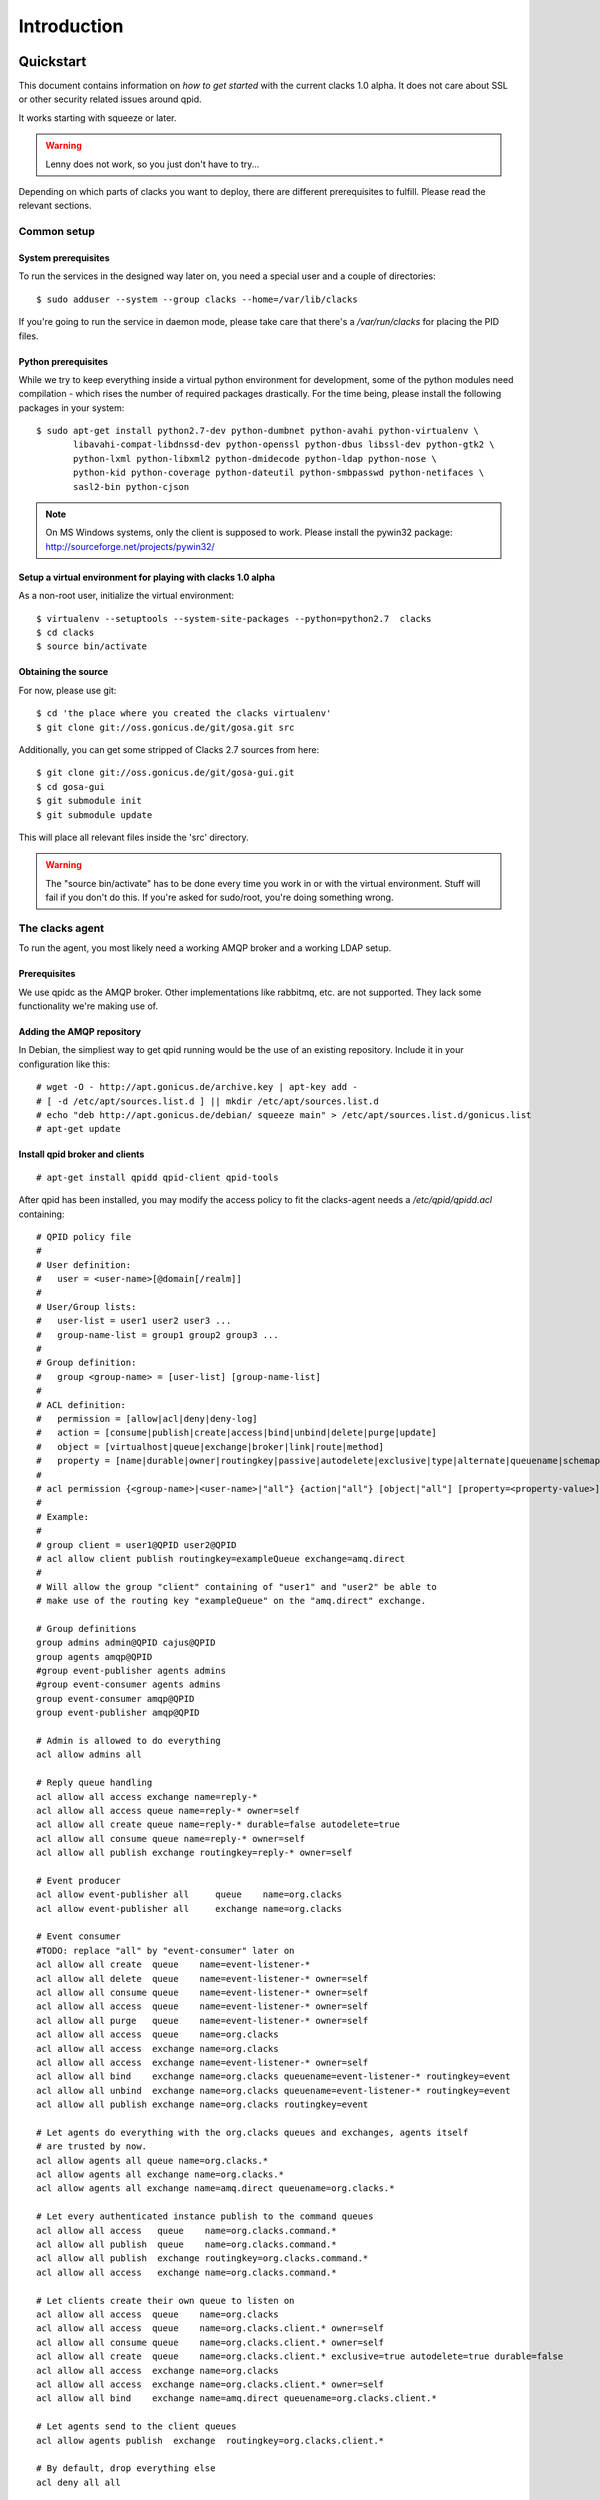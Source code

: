 Introduction
============

.. _quickstart:

Quickstart
----------

This document contains information on *how to get started* with
the current clacks 1.0 alpha. It does not care about SSL or other
security related issues around qpid.

It works starting with squeeze or later.

.. warning::

    Lenny does not work, so you just don't have to try...

Depending on which parts of clacks you want to deploy, there are
different prerequisites to fulfill. Please read the relevant sections.


Common setup
^^^^^^^^^^^^

System prerequisites
""""""""""""""""""""

To run the services in the designed way later on, you need a special user
and a couple of directories::

    $ sudo adduser --system --group clacks --home=/var/lib/clacks

If you're going to run the service in daemon mode, please take care that
there's a */var/run/clacks* for placing the PID files.


Python prerequisites
""""""""""""""""""""

While we try to keep everything inside a virtual python environment for
development, some of the python modules need compilation - which rises the
number of required packages drastically. For the time being, please install
the following packages in your system::

  $ sudo apt-get install python2.7-dev python-dumbnet python-avahi python-virtualenv \
         libavahi-compat-libdnssd-dev python-openssl python-dbus libssl-dev python-gtk2 \
         python-lxml python-libxml2 python-dmidecode python-ldap python-nose \
         python-kid python-coverage python-dateutil python-smbpasswd python-netifaces \
         sasl2-bin python-cjson

.. note::
      On MS Windows systems, only the client is supposed to work. Please install the
      pywin32 package: http://sourceforge.net/projects/pywin32/


Setup a virtual environment for playing with clacks 1.0 alpha
"""""""""""""""""""""""""""""""""""""""""""""""""""""""""""

As a non-root user, initialize the virtual environment::

  $ virtualenv --setuptools --system-site-packages --python=python2.7  clacks
  $ cd clacks
  $ source bin/activate


Obtaining the source
""""""""""""""""""""

For now, please use git::

   $ cd 'the place where you created the clacks virtualenv'
   $ git clone git://oss.gonicus.de/git/gosa.git src

Additionally, you can get some stripped of Clacks 2.7 sources from here::

   $ git clone git://oss.gonicus.de/git/gosa-gui.git
   $ cd gosa-gui
   $ git submodule init
   $ git submodule update

This will place all relevant files inside the 'src' directory.

.. warning::
      The "source bin/activate" has to be done every time you work in or with the
      virtual environment. Stuff will fail if you don't do this. If you're asked for
      sudo/root, you're doing something wrong.


The clacks agent
^^^^^^^^^^^^^^^^^

To run the agent, you most likely need a working AMQP broker and
a working LDAP setup.


Prerequisites
"""""""""""""

We use qpidc as the AMQP broker. Other implementations like rabbitmq,
etc. are not supported. They lack some functionality we're making use
of.


Adding the AMQP repository
""""""""""""""""""""""""""

In Debian, the simpliest way to get qpid running would be the use
of an existing repository. Include it in your configuration like this::

  # wget -O - http://apt.gonicus.de/archive.key | apt-key add -
  # [ -d /etc/apt/sources.list.d ] || mkdir /etc/apt/sources.list.d
  # echo "deb http://apt.gonicus.de/debian/ squeeze main" > /etc/apt/sources.list.d/gonicus.list
  # apt-get update


Install qpid broker and clients
"""""""""""""""""""""""""""""""

::

  # apt-get install qpidd qpid-client qpid-tools

After qpid has been installed, you may modify the access policy
to fit the clacks-agent needs a `/etc/qpid/qpidd.acl` containing::

	# QPID policy file
	#
	# User definition:
	#   user = <user-name>[@domain[/realm]]
	#
	# User/Group lists:
	#   user-list = user1 user2 user3 ...
	#   group-name-list = group1 group2 group3 ...
	#
	# Group definition:
	#   group <group-name> = [user-list] [group-name-list]
	#
	# ACL definition:
	#   permission = [allow|acl|deny|deny-log]
	#   action = [consume|publish|create|access|bind|unbind|delete|purge|update]
	#   object = [virtualhost|queue|exchange|broker|link|route|method]
	#   property = [name|durable|owner|routingkey|passive|autodelete|exclusive|type|alternate|queuename|schemapackage|schemaclass]
	#
	# acl permission {<group-name>|<user-name>|"all"} {action|"all"} [object|"all"] [property=<property-value>]
	#
	# Example:
	#
	# group client = user1@QPID user2@QPID
	# acl allow client publish routingkey=exampleQueue exchange=amq.direct
	#
	# Will allow the group "client" containing of "user1" and "user2" be able to
	# make use of the routing key "exampleQueue" on the "amq.direct" exchange.
	
	# Group definitions
	group admins admin@QPID cajus@QPID
	group agents amqp@QPID
	#group event-publisher agents admins
	#group event-consumer agents admins
	group event-consumer amqp@QPID
	group event-publisher amqp@QPID
	
	# Admin is allowed to do everything
	acl allow admins all
	
	# Reply queue handling
	acl allow all access exchange name=reply-*
	acl allow all access queue name=reply-* owner=self
	acl allow all create queue name=reply-* durable=false autodelete=true
	acl allow all consume queue name=reply-* owner=self
	acl allow all publish exchange routingkey=reply-* owner=self
	
	# Event producer
	acl allow event-publisher all     queue    name=org.clacks
	acl allow event-publisher all     exchange name=org.clacks
	
	# Event consumer
	#TODO: replace "all" by "event-consumer" later on
	acl allow all create  queue    name=event-listener-*
	acl allow all delete  queue    name=event-listener-* owner=self
	acl allow all consume queue    name=event-listener-* owner=self
	acl allow all access  queue    name=event-listener-* owner=self
	acl allow all purge   queue    name=event-listener-* owner=self
	acl allow all access  queue    name=org.clacks
	acl allow all access  exchange name=org.clacks
	acl allow all access  exchange name=event-listener-* owner=self
	acl allow all bind    exchange name=org.clacks queuename=event-listener-* routingkey=event
	acl allow all unbind  exchange name=org.clacks queuename=event-listener-* routingkey=event
	acl allow all publish exchange name=org.clacks routingkey=event
	
	# Let agents do everything with the org.clacks queues and exchanges, agents itself
	# are trusted by now.
	acl allow agents all queue name=org.clacks.*
	acl allow agents all exchange name=org.clacks.*
	acl allow agents all exchange name=amq.direct queuename=org.clacks.*
	
	# Let every authenticated instance publish to the command queues
	acl allow all access   queue    name=org.clacks.command.*
	acl allow all publish  queue    name=org.clacks.command.*
	acl allow all publish  exchange routingkey=org.clacks.command.*
	acl allow all access   exchange name=org.clacks.command.*
	
	# Let clients create their own queue to listen on
	acl allow all access  queue    name=org.clacks
	acl allow all access  queue    name=org.clacks.client.* owner=self
	acl allow all consume queue    name=org.clacks.client.* owner=self
	acl allow all create  queue    name=org.clacks.client.* exclusive=true autodelete=true durable=false
	acl allow all access  exchange name=org.clacks
	acl allow all access  exchange name=org.clacks.client.* owner=self
	acl allow all bind    exchange name=amq.direct queuename=org.clacks.client.*
	
	# Let agents send to the client queues
	acl allow agents publish  exchange  routingkey=org.clacks.client.*
	
	# By default, drop everything else
	acl deny all all

Now the broker aka bus is up and running on the host.


For production use, you should enable SSL for the broker and for clacks core. Generating
the certificates is shown here:

http://rajith.2rlabs.com/2010/03/01/apache-qpid-securing-connections-with-ssl/


Install LDAP service
""""""""""""""""""""

To use the LDAP service, a couple of schema files have to be added to
your configuration. The following text assumes that you've a plain / empty
stock debian configuration on your system. If it's not the case, you've to
know what to do yourself.

First, install the provided schema files. These commands have to be executed
with *root* power by default, so feel free to use sudo and find the schema
*LDIF* files in the ``contrib/ldap`` directory of your clacks checkout. Install
these schema files like this::

	# ldapadd -Y EXTERNAL -H ldapi:/// -f clacks-core.ldif
	# ldapadd -Y EXTERNAL -H ldapi:/// -f registered-device.ldif
	# ldapadd -Y EXTERNAL -H ldapi:/// -f installed-device.ldif
	# ldapadd -Y EXTERNAL -H ldapi:/// -f configured-device.ldif

If you use the PHP GUI, you also need to install the "old" schema files, because
the Clacks GUI and clacks.agent service are meant to coexist until everything is cleanly
migrated.

After you've optionally done that, find out which base is configured for your system::

	manager@ldap:~$ sudo ldapsearch -LLL -Y EXTERNAL -H ldapi:/// -b cn=config olcSuffix=* olcSuffix
	SASL/EXTERNAL authentication started
	SASL username: gidNumber=0+uidNumber=0,cn=peercred,cn=external,cn=auth
	SASL SSF: 0
	dn: olcDatabase={1}hdb,cn=config
	olcSuffix: dc=example,dc=net

In this case, you'll see the configured suffix as **dc=example,dc=net** in the
result set. Your milieage may vary.

Based on the suffix, create a *LDIF* file containing an updated index - on top with
the *DN* shown in the result of the search above::

	dn: olcDatabase={1}hdb,cn=config
	changetype: modify
	replace: olcDbIndex
	olcDbIndex: default sub
	olcDbIndex: objectClass pres,eq
	olcDbIndex: cn pres,eq,sub
	olcDbIndex: uid eq,sub
	olcDbIndex: uidNumber eq
	olcDbIndex: gidNumber eq
	olcDbIndex: mail eq,sub
	olcDbIndex: deviceStatus pres,sub
	olcDbIndex: deviceType pres,eq
	olcDbIndex: sn pres,eq,sub
	olcDbIndex: givenName pres,eq,sub
	olcDbIndex: ou pres,eq,sub
	olcDbIndex: memberUid eq
	olcDbIndex: uniqueMember eq
	olcDbIndex: deviceUUID pres,eq

Save that file to *index-update.ldif* and add it to your LDAP using::

	manager@ldap:~$ sudo ldapmodify -Y EXTERNAL -H ldapi:/// -f index-update.ldif

Your LDAP now has the required schema files and an updated index to perform
searches in reliable speed.

Later in this document, you'll need the *DN* and the *credentials* of the LDAP administrator
which has been created during the setup process. For Debian, this is *cn=admin,<your base here>*.

.. note::

	Hopefully, you remember the credentials you've assigned during LDAP
	installation, because you'll need them later on ;-)


AMQP LDAP-Authentication
""""""""""""""""""""""""

/etc/default/saslauthd::

  #
  # Settings for saslauthd daemon
  # Please read /usr/share/doc/sasl2-bin/README.Debian for details.
  #
  
  # Should saslauthd run automatically on startup? (default: no)
  START=yes
  
  # Description of this saslauthd instance. Recommended.
  # (suggestion: SASL Authentication Daemon)
  DESC="SASL Authentication Daemon"
  
  # Short name of this saslauthd instance. Strongly recommended.
  # (suggestion: saslauthd)
  NAME="saslauthd"
  
  # Which authentication mechanisms should saslauthd use? (default: pam)
  #
  # Available options in this Debian package:
  # getpwent  -- use the getpwent() library function
  # kerberos5 -- use Kerberos 5
  # pam       -- use PAM
  # rimap     -- use a remote IMAP server
  # shadow    -- use the local shadow password file
  # sasldb    -- use the local sasldb database file
  # ldap      -- use LDAP (configuration is in /etc/saslauthd.conf)
  #
  # Only one option may be used at a time. See the saslauthd man page
  # for more information.
  #
  # Example: MECHANISMS="pam"
  MECHANISMS="ldap"
  
  # Additional options for this mechanism. (default: none)
  # See the saslauthd man page for information about mech-specific options.
  MECH_OPTIONS=""
  
  # How many saslauthd processes should we run? (default: 5)
  # A value of 0 will fork a new process for each connection.
  THREADS=5
  
  # Other options (default: -c -m /var/run/saslauthd)
  # Note: You MUST specify the -m option or saslauthd won't run!
  #
  # WARNING: DO NOT SPECIFY THE -d OPTION.
  # The -d option will cause saslauthd to run in the foreground instead of as
  # a daemon. This will PREVENT YOUR SYSTEM FROM BOOTING PROPERLY. If you wish
  # to run saslauthd in debug mode, please run it by hand to be safe.
  #
  # See /usr/share/doc/sasl2-bin/README.Debian for Debian-specific information.
  # See the saslauthd man page and the output of 'saslauthd -h' for general
  # information about these options.
  #
  # Example for postfix users: "-c -m /var/spool/postfix/var/run/saslauthd"
  OPTIONS="-c -m /var/run/saslauthd"


/etc/saslauthd.conf::

  ldap_servers: ldap://ldap.your.domain
  ldap_search_base: dc=example,dc=com
  ldap_filter: (|(&(objectClass=simpleSecurityObject)(cn=%U))(&(objectClass=gosaAccount)(uid=%U))(&(objectClass=registeredDevice)(deviceUUID=%U)))
  ldap_scope: sub
  ldap_size_limit: 0
  ldap_time_limit: 15
  ldap_timeout: 15
  ldap_version: 3
  ldap_debug: 255


Test::

  # /etc/init.d/saslauthd restart
  # testsaslauthd -u admin -p secret -r QPID


/etc/qpid/sasl/qpidd.conf::

  pwcheck_method: saslauthd
  mech_list: PLAIN LOGIN

Start up service::

  # adduser qpidd sasl
  # /etc/init.d/qpidd restart

Check if it works::

  # qpid-config -a admin/secret@hostname queues

Prepare DNS-Zone for zeroconf
"""""""""""""""""""""""""""""

Zeroconf setup::

  ; Zeroconf base setup
  b._dns-sd._udp                  PTR @   ;  b = browse domain
  lb._dns-sd._udp                 PTR @   ;  lb = legacy browse domain
  _services._dns-sd._udp          PTR _amqps._tcp
                                  PTR _https._tcp
  
  ; Zeroconf clacks records
  _amqps._tcp                     PTR Clacks\ RPC\ Service._amqps._tcp
  Clacks\ RPC\ Service._amqps._tcp  SRV 0 0 5671 amqp.intranet.gonicus.de.
                                  TXT path=/org.clacks service=clacks
  
  _https._tcp                     PTR Clacks\ Web\ Service._https._tcp
                                  PTR Clacks\ RPC\ Service._https._tcp
  Clacks\ Web\ Service._https._tcp  SRV 0 0 443 gosa.intranet.gonicus.de.
                                  TXT path=/gosa
  Clacks\ RPC\ Service._https._tcp SRV 0 0 8080 amqp.intranet.gonicus.de.
                                  TXT path=/rpc service=clacks

You can test your setup with::

  you@amqp:~$ avahi-browse -D
  +  n/a  n/a example.net

  you@amqp:~$ avahi-browse -rd example.net _amqps._tcp
  +   k.A. k.A. Clacks RPC Service                              _amqps._tcp          example.net
  =   k.A. k.A. Clacks RPC Service                              _amqps._tcp          example.net
     hostname = [amqp.example.net]
     address = [10.3.64.59]
     port = [5671]
     txt = ["service=clacks" "path=/org.clacks"]


Deploy a development agent
""""""""""""""""""""""""""

To deploy the agent, please run these commands inside the activated
virtual environment::

  $ pushd .; cd clacks.common && ./setup.py develop; popd
  $ pushd .; cd clacks.agent && ./setup.py develop; popd


  Alternatively you can build the complete package using::

  $ ./setup.py develop


.. warning:: 
	Using the above command to build the complete package will also build
	additional modules like libinst, amires, ... 

     	This will increase the configuration effort drastically, which is not 
	recommended during the quickstart quide.


Starting the service
""""""""""""""""""""

In a productive environment, everything should be defined in the configuration
file, so copy the configuration file to the place where clacks expects it::

  $ mkdir -p /etc/clacks
  $ cp ./src/clacks.agent/src/clacks/agent/data/agent.conf /etc/clacks/config

Now take a look at the config file and adapt it to your needs.

You can start the daemon in foreground like this::

  $ clacks-agent -f

.. warning::
    Make sure, you've entered the virtual environment using "source bin/activate"
    from inside the clacks directory.


If you want to run the agent in a more productive manner, you can use the
daemon mode and start it as root. It will then fork to the configured user
and run as a daemon.


:status: todo
	Describe how to secure the communication between the clacks-agent and used services.


Here is an example config file for a non-secured service. (A HowTo about securing the service will follow soon!)::

    [core]
    
    # Keyword loglevel: ALL/DEBUG, INFO, WARNING, ERROR, CRITICAL
    loglevel = DEBUG
    
    # Keyword syslog: file, stderr, syslog
    log = stderr
    
    # Keyword logfile: full path to log to if log = file
    #logfile = /var/log/clacks/agent.log
    
    # Keyword id: name of this clacks-agent node
    id = clacks-agent
    
    # Keyword user: username to run the daemon as
    #user = clacks
    
    # Keyword group: groupname to run the daemon as
    #group = clacks
    
    # Keyword pidfile: where to place the pid in daemon mode
    #pidfile = /var/run/clacks/clacks.pid
    
    # Keyword profile: for debugging, only
    profile = False

    [scheduler]
    database = sqlite://
    
    [amqp]
    
    # Keyword url: URL to one of your AMQP servers
    #
    # Examples:
    #
    # amqp://amqp.example.net:5671
    # amqps://amqp.example.net:5671
    #
    # Secured services listing on 5672!
    # This example uses an unsecured amqp service
    url = amqp://localhost:5672
    
    # Keyword id:
    id = admin
    key = tester
    
    [http]
    host = localhost
    port = 8080
    #sslpemfile = /etc/clacks/host.pem
    
    [goto]
    oui-db = /usr/share/clacks/oui.txt
    
    [repository]
    database = mysql+mysqldb://libinst:secret@localhost/libinst?charset=utf8&use_unicode=0
    http_base_url = http://localhost/debian
    db_purge = False
    path = /srv/repository/data
    
    [ldap]
    url = ldap://localhost/dc=example,dc=net
    bind_dn = cn=admin,dc=example,dc=net
    bind_secret = secret
    pool_size = 10



The clacks shell
^^^^^^^^^^^^^^^^

Installing
""""""""""

To deploy the shell, use::

  $ pushd .; cd clacks.common && ./setup.py develop; popd
  $ pushd .; cd clacks.shell && ./setup.py develop; popd

inside your activated virtual env. You can skip this if you ran ./setup.py for
a complete deployment.


First contact
^^^^^^^^^^^^^

The clacks shell will use zeroconf/DNS to find relevant connection methods. Alternatively
you can specify the connection URL to skip zeroconf/DNS.

Start the shell and send a command::

  $ clacksh
  (authenticate as the admin user you've created in qpid's SASL DB)
  >>> clacks.help()
  >>> mksmbhash("secret")
  >>> <Strg+D>

The shell did not get priorized work in the moment, so the clacks.help() output is
neither sorted, nor grouped by plugins. Much space for improvements.

If you tend to use a connection URL directly, use::

  $ clacksh http[s]://amqp.example.com:8080/rpc

for HTTP based sessions or ::

  $ clacksh amqp[s]://amqp.example.com/org.clacks

for AMQP based sessions.


The clacks client
^^^^^^^^^^^^^^^^^^

A clacks client is a device instance that has been joined into the clacks network.
Every client can incorporate functionality into the network - or can just be
a managed client.


Installing
""""""""""

To deploy the client components, use::

  $ pushd .; cd clacks.common && ./setup.py develop; popd
  $ pushd .; cd clacks.client && ./setup.py develop; popd
  $ pushd .; cd clacks.dbus && ./setup.py develop; popd

inside your activated virtual env. You can skip this if you ran ./setup.py for
a complete deployment.


Joining the party
"""""""""""""""""

A client needs to authenticate to the clacks bus. In order to create the required
credentials for that, you've to "announce" or "join" the client to the system.

To do that, run ::

  $ sudo -s
  # cd 'wherever your clacks virtual environment is'
  # source bin/activate
  # clacks-join

on the client you're going to join. In the development case, this may be the
same machine which runs the agent.


Running the root component
""""""""""""""""""""""""""

Some functionality may need root permission, while we don't want to run the complete
client as root. The clacks-dbus component is used to run dedicated tasks as root. It
can be extended by simple plugins and registers the resulting methods in the dbus
interface.

To use the dbus-component, you've to allow the clacks system user (or whatever user
the clacks-client is running later on) to use certain dbus services. Copy and eventually
adapt the file src/contrib/dbus/org.clacks.conf to /etc/dbus-1/system.d/ and
reload your dbus service. ::

  $ sudo service dbus reload

To start the dbus component, activate the python virtual environment as root and run
the clacks-dbus component in daemon or foreground mode::

  $ sudo -s
  # cd 'wherever your clacks virtual environment is'
  # source bin/activate
  # clacks-dbus -f


Running the client
""""""""""""""""""

To run the client, you should put your development user into the clacks group - to
be able to use the dbus features::

  $ sudo adduser $USER clacks

You might need to re-login to make the changes happen. After that, start the clacks
client inside the activated virtual environment::

  $ clacks-client -f

Integration with PHP Clacks
-------------------------

The *clacks agent* and *clacks client* setup may be ok for playing around, but
as of Clacks 2.7 you can configure an active communication between the ordinary
PHP Clacks and the agent - which acts as a replacement for *gosa-si*.

.. warning::

   While the clacks agent series are under heavy development, it is recommended
   to try with Clacks 2.7 trunk. You should be aware of not beeing able to replace
   all gosa-si functionality in the moment.

-----------------

To connection the web-based Clacks with the clacks agent you have to adjust the configuration slightly.
There are two ways to do so, the first is to update the Clacks 2.7 configuration file directly 
``/etc/clacks/config`` to include the following lines:

.. code-block:: xml

    <main>
    	...
        <location 
            gosaRpcPassword="secret"
            gosaRpcServer="https://gosa-agent-server:8080/rpc"
            gosaRpcUser="amqp"/>
    </main>


The other way would be to configure these properties inside of Clacks using the ``preferences`` plugin.

Select the ``preferences`` plugin from the menu and then read and accept the warning message.

.. image:: _static/images/gosa_setup_rpc_1.png

Then click on the filter rules and select "All properties" to show all properties, even unused.
Then enter ``rpc`` in the search-filter input box, to only show rpc related options, only three options should 
be left in the list below. 
Now adjust the values of these properties to match your setup and click ``apply`` on the bottom of the page.

.. image:: _static/images/gosa_setup_rpc_2.png

That is all, you may only need to relog into the Clacks GUI.

Design overview
---------------

**TODO**: graphics, text, etc.
